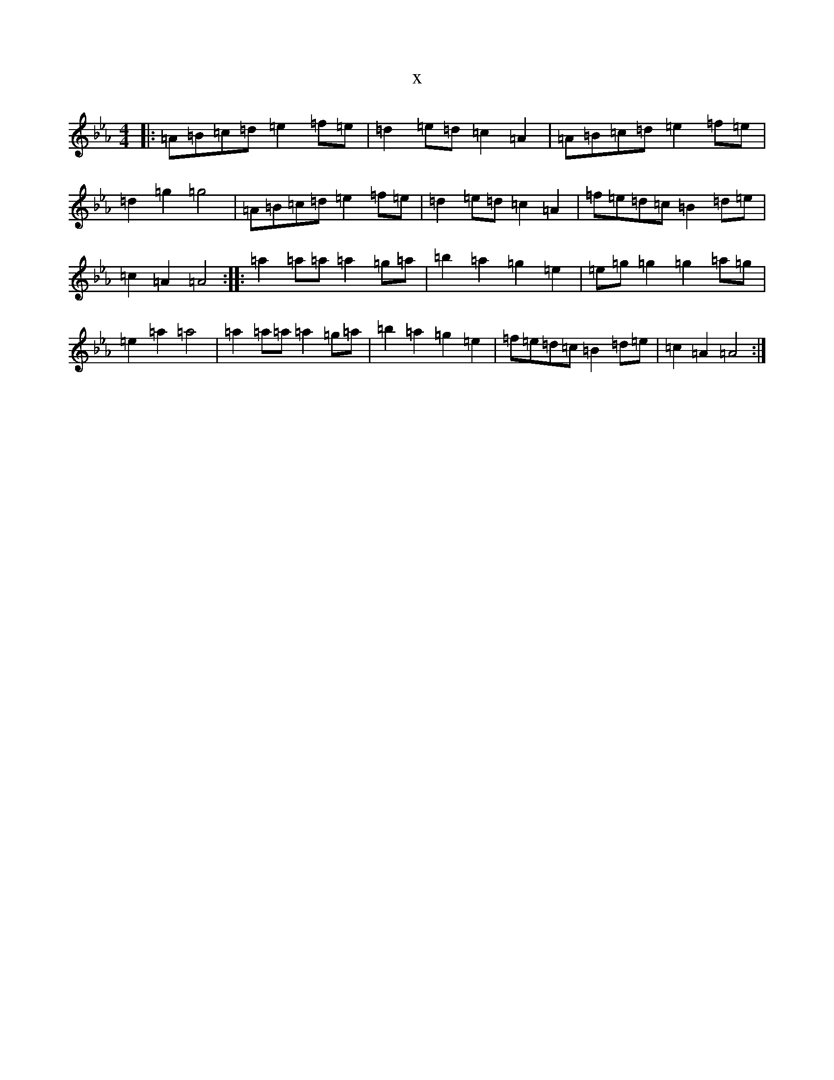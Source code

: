 X:15659
T:x
L:1/8
M:4/4
K: C minor
|:=A=B=c=d=e2=f=e|=d2=e=d=c2=A2|=A=B=c=d=e2=f=e|=d2=g2=g4|=A=B=c=d=e2=f=e|=d2=e=d=c2=A2|=f=e=d=c=B2=d=e|=c2=A2=A4:||:=a2=a=a=a2=g=a|=b2=a2=g2=e2|=e=g=g2=g2=a=g|=e2=a2=a4|=a2=a=a=a2=g=a|=b2=a2=g2=e2|=f=e=d=c=B2=d=e|=c2=A2=A4:|